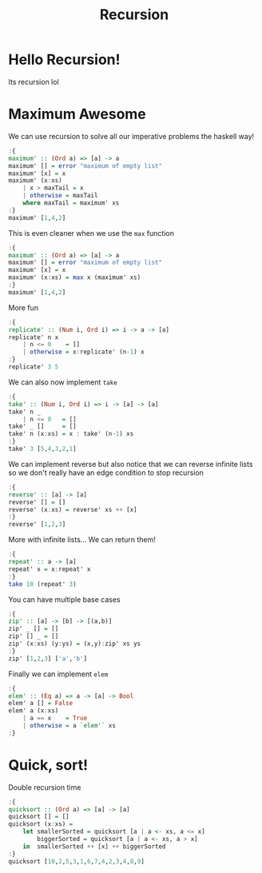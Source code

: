 #+TITLE: Recursion

* Hello Recursion!
Its recursion lol
* Maximum Awesome
We can use recursion to solve all our imperative problems the haskell way!
#+begin_src haskell
:{
maximum' :: (Ord a) => [a] -> a
maximum' [] = error "maximum of empty list"
maximum' [x] = x
maximum' (x:xs)
    | x > maxTail = x
    | otherwise = maxTail
    where maxTail = maximum' xs
:}
maximum' [1,4,2]
#+end_src

#+RESULTS:
: 4

This is even cleaner when we use the ~max~ function
#+begin_src haskell
:{
maximum' :: (Ord a) => [a] -> a
maximum' [] = error "maximum of empty list"
maximum' [x] = x
maximum' (x:xs) = max x (maximum' xs)
:}
maximum' [1,4,2]
#+end_src

#+RESULTS:
: 4

More fun
#+begin_src haskell
:{
replicate' :: (Num i, Ord i) => i -> a -> [a]
replicate' n x
    | n <= 0    = []
    | otherwise = x:replicate' (n-1) x
:}
replicate' 3 5
#+end_src

#+RESULTS:
| 5 | 5 | 5 |

We can also now implement ~take~
#+begin_src haskell
:{
take' :: (Num i, Ord i) => i -> [a] -> [a]
take' n _
    | n <= 0   = []
take' _ []     = []
take' n (x:xs) = x : take' (n-1) xs
:}
take' 3 [5,4,3,2,1]
#+end_src

#+RESULTS:
| 5 | 4 | 3 |

We can implement reverse but also notice that we can reverse infinite lists so we don't really have an edge condition to stop recursion
#+begin_src haskell
:{
reverse' :: [a] -> [a]
reverse' [] = []
reverse' (x:xs) = reverse' xs ++ [x]
:}
reverse' [1,2,3]
#+end_src

#+RESULTS:
| 3 | 2 | 1 |

More with infinite lists... We can return them!
#+begin_src haskell
:{
repeat' :: a -> [a]
repeat' x = x:repeat' x
:}
take 10 (repeat' 3)
#+end_src

#+RESULTS:
| 3 | 3 | 3 | 3 | 3 | 3 | 3 | 3 | 3 | 3 |

You can have multiple base cases
#+begin_src haskell
:{
zip' :: [a] -> [b] -> [(a,b)]
zip' _ [] = []
zip' [] _ = []
zip' (x:xs) (y:ys) = (x,y):zip' xs ys
:}
zip' [1,2,3] ['a','b']
#+end_src

#+RESULTS:
| 1 | a |
| 2 | b |

Finally we can implement ~elem~
#+begin_src haskell
:{
elem' :: (Eq a) => a -> [a] -> Bool
elem' a [] = False
elem' a (x:xs)
    | a == x    = True
    | otherwise = a `elem'` xs
:}
#+end_src
* Quick, sort!
Double recursion time
#+begin_src haskell
:{
quicksort :: (Ord a) => [a] -> [a]
quicksort [] = []
quicksort (x:xs) =
    let smallerSorted = quicksort [a | a <- xs, a <= x]
        biggerSorted = quicksort [a | a <- xs, a > x]
    in  smallerSorted ++ [x] ++ biggerSorted
:}
quicksort [10,2,5,3,1,6,7,4,2,3,4,8,9]
#+end_src

#+RESULTS:
| 1 | 2 | 2 | 3 | 3 | 4 | 4 | 5 | 6 | 7 | 8 | 9 | 10 |
